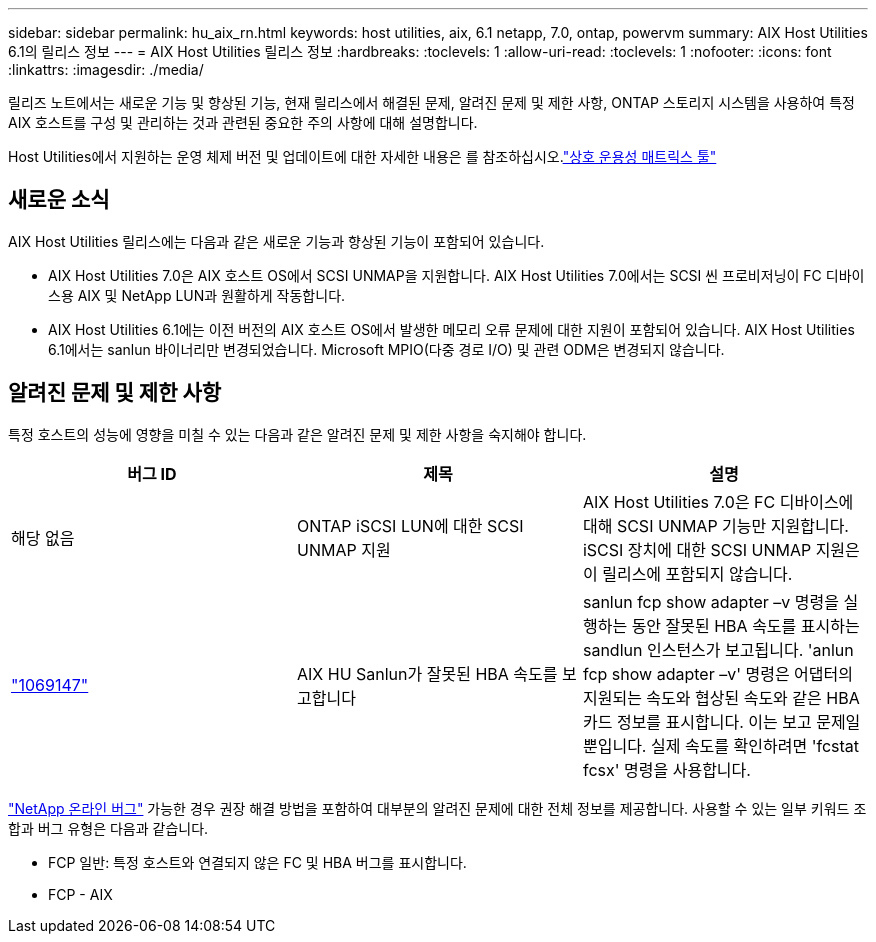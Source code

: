 ---
sidebar: sidebar 
permalink: hu_aix_rn.html 
keywords: host utilities, aix, 6.1 netapp, 7.0, ontap, powervm 
summary: AIX Host Utilities 6.1의 릴리스 정보 
---
= AIX Host Utilities 릴리스 정보
:hardbreaks:
:toclevels: 1
:allow-uri-read: 
:toclevels: 1
:nofooter: 
:icons: font
:linkattrs: 
:imagesdir: ./media/


[role="lead"]
릴리즈 노트에서는 새로운 기능 및 향상된 기능, 현재 릴리스에서 해결된 문제, 알려진 문제 및 제한 사항, ONTAP 스토리지 시스템을 사용하여 특정 AIX 호스트를 구성 및 관리하는 것과 관련된 중요한 주의 사항에 대해 설명합니다.

Host Utilities에서 지원하는 운영 체제 버전 및 업데이트에 대한 자세한 내용은 를 참조하십시오.link:https://imt.netapp.com/matrix/#welcome["상호 운용성 매트릭스 툴"^]



== 새로운 소식

AIX Host Utilities 릴리스에는 다음과 같은 새로운 기능과 향상된 기능이 포함되어 있습니다.

* AIX Host Utilities 7.0은 AIX 호스트 OS에서 SCSI UNMAP을 지원합니다. AIX Host Utilities 7.0에서는 SCSI 씬 프로비저닝이 FC 디바이스용 AIX 및 NetApp LUN과 원활하게 작동합니다.
* AIX Host Utilities 6.1에는 이전 버전의 AIX 호스트 OS에서 발생한 메모리 오류 문제에 대한 지원이 포함되어 있습니다. AIX Host Utilities 6.1에서는 sanlun 바이너리만 변경되었습니다. Microsoft MPIO(다중 경로 I/O) 및 관련 ODM은 변경되지 않습니다.




== 알려진 문제 및 제한 사항

특정 호스트의 성능에 영향을 미칠 수 있는 다음과 같은 알려진 문제 및 제한 사항을 숙지해야 합니다.

[cols="3"]
|===
| 버그 ID | 제목 | 설명 


| 해당 없음 | ONTAP iSCSI LUN에 대한 SCSI UNMAP 지원 | AIX Host Utilities 7.0은 FC 디바이스에 대해 SCSI UNMAP 기능만 지원합니다. iSCSI 장치에 대한 SCSI UNMAP 지원은 이 릴리스에 포함되지 않습니다. 


| link:https://mysupport.netapp.com/site/bugs-online/product/HOSTUTILITIES/BURT/1069147["1069147"^] | AIX HU Sanlun가 잘못된 HBA 속도를 보고합니다 | sanlun fcp show adapter –v 명령을 실행하는 동안 잘못된 HBA 속도를 표시하는 sandlun 인스턴스가 보고됩니다. 'anlun fcp show adapter –v' 명령은 어댑터의 지원되는 속도와 협상된 속도와 같은 HBA 카드 정보를 표시합니다. 이는 보고 문제일 뿐입니다. 실제 속도를 확인하려면 'fcstat fcsx' 명령을 사용합니다. 
|===
link:https://mysupport.netapp.com/site/["NetApp 온라인 버그"^] 가능한 경우 권장 해결 방법을 포함하여 대부분의 알려진 문제에 대한 전체 정보를 제공합니다. 사용할 수 있는 일부 키워드 조합과 버그 유형은 다음과 같습니다.

* FCP 일반: 특정 호스트와 연결되지 않은 FC 및 HBA 버그를 표시합니다.
* FCP - AIX

